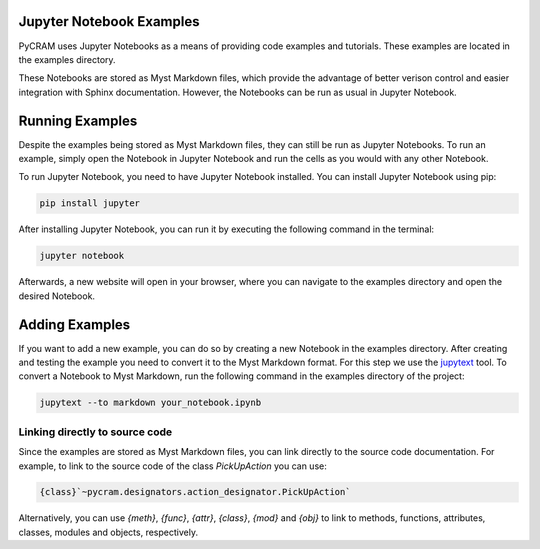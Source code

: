 =========================
Jupyter Notebook Examples
=========================

PyCRAM uses Jupyter Notebooks as a means of providing code examples and tutorials. These examples are located in the
examples directory.

These Notebooks are stored as Myst Markdown files, which provide the advantage of better verison control and easier
integration with Sphinx documentation. However, the Notebooks can be run as usual in Jupyter Notebook.


================
Running Examples
================
Despite the examples being stored as Myst Markdown files, they can still be run as Jupyter Notebooks. To run an example,
simply open the Notebook in Jupyter Notebook and run the cells as you would with any other Notebook.

To run Jupyter Notebook, you need to have Jupyter Notebook installed. You can install Jupyter Notebook using pip:

.. code-block:: bash

    pip install jupyter

After installing Jupyter Notebook, you can run it by executing the following command in the terminal:

.. code-block:: bash

    jupyter notebook

Afterwards, a new website will open in your browser, where you can navigate to the examples directory and open the
desired Notebook.


===============
Adding Examples
===============
If you want to add a new example, you can do so by creating a new Notebook in the examples directory. After creating
and testing the example you need to convert it to the Myst Markdown format. For this step we use the
`jupytext <https://github.com/mwouts/jupytext>`_ tool. To convert a Notebook to Myst Markdown, run the following
command in the examples directory of the project:

.. code-block:: bash

    jupytext --to markdown your_notebook.ipynb

-------------------------------
Linking directly to source code
-------------------------------
Since the examples are stored as Myst Markdown files, you can link directly to the source code documentation. For
example, to link to the source code of the class `PickUpAction` you can use:

.. code-block:: markdown

    {class}`~pycram.designators.action_designator.PickUpAction`


Alternatively, you can use `{meth}`, `{func}`, `{attr}`, `{class}`, `{mod}` and `{obj}` to link to methods, functions,
attributes, classes, modules and objects, respectively.
